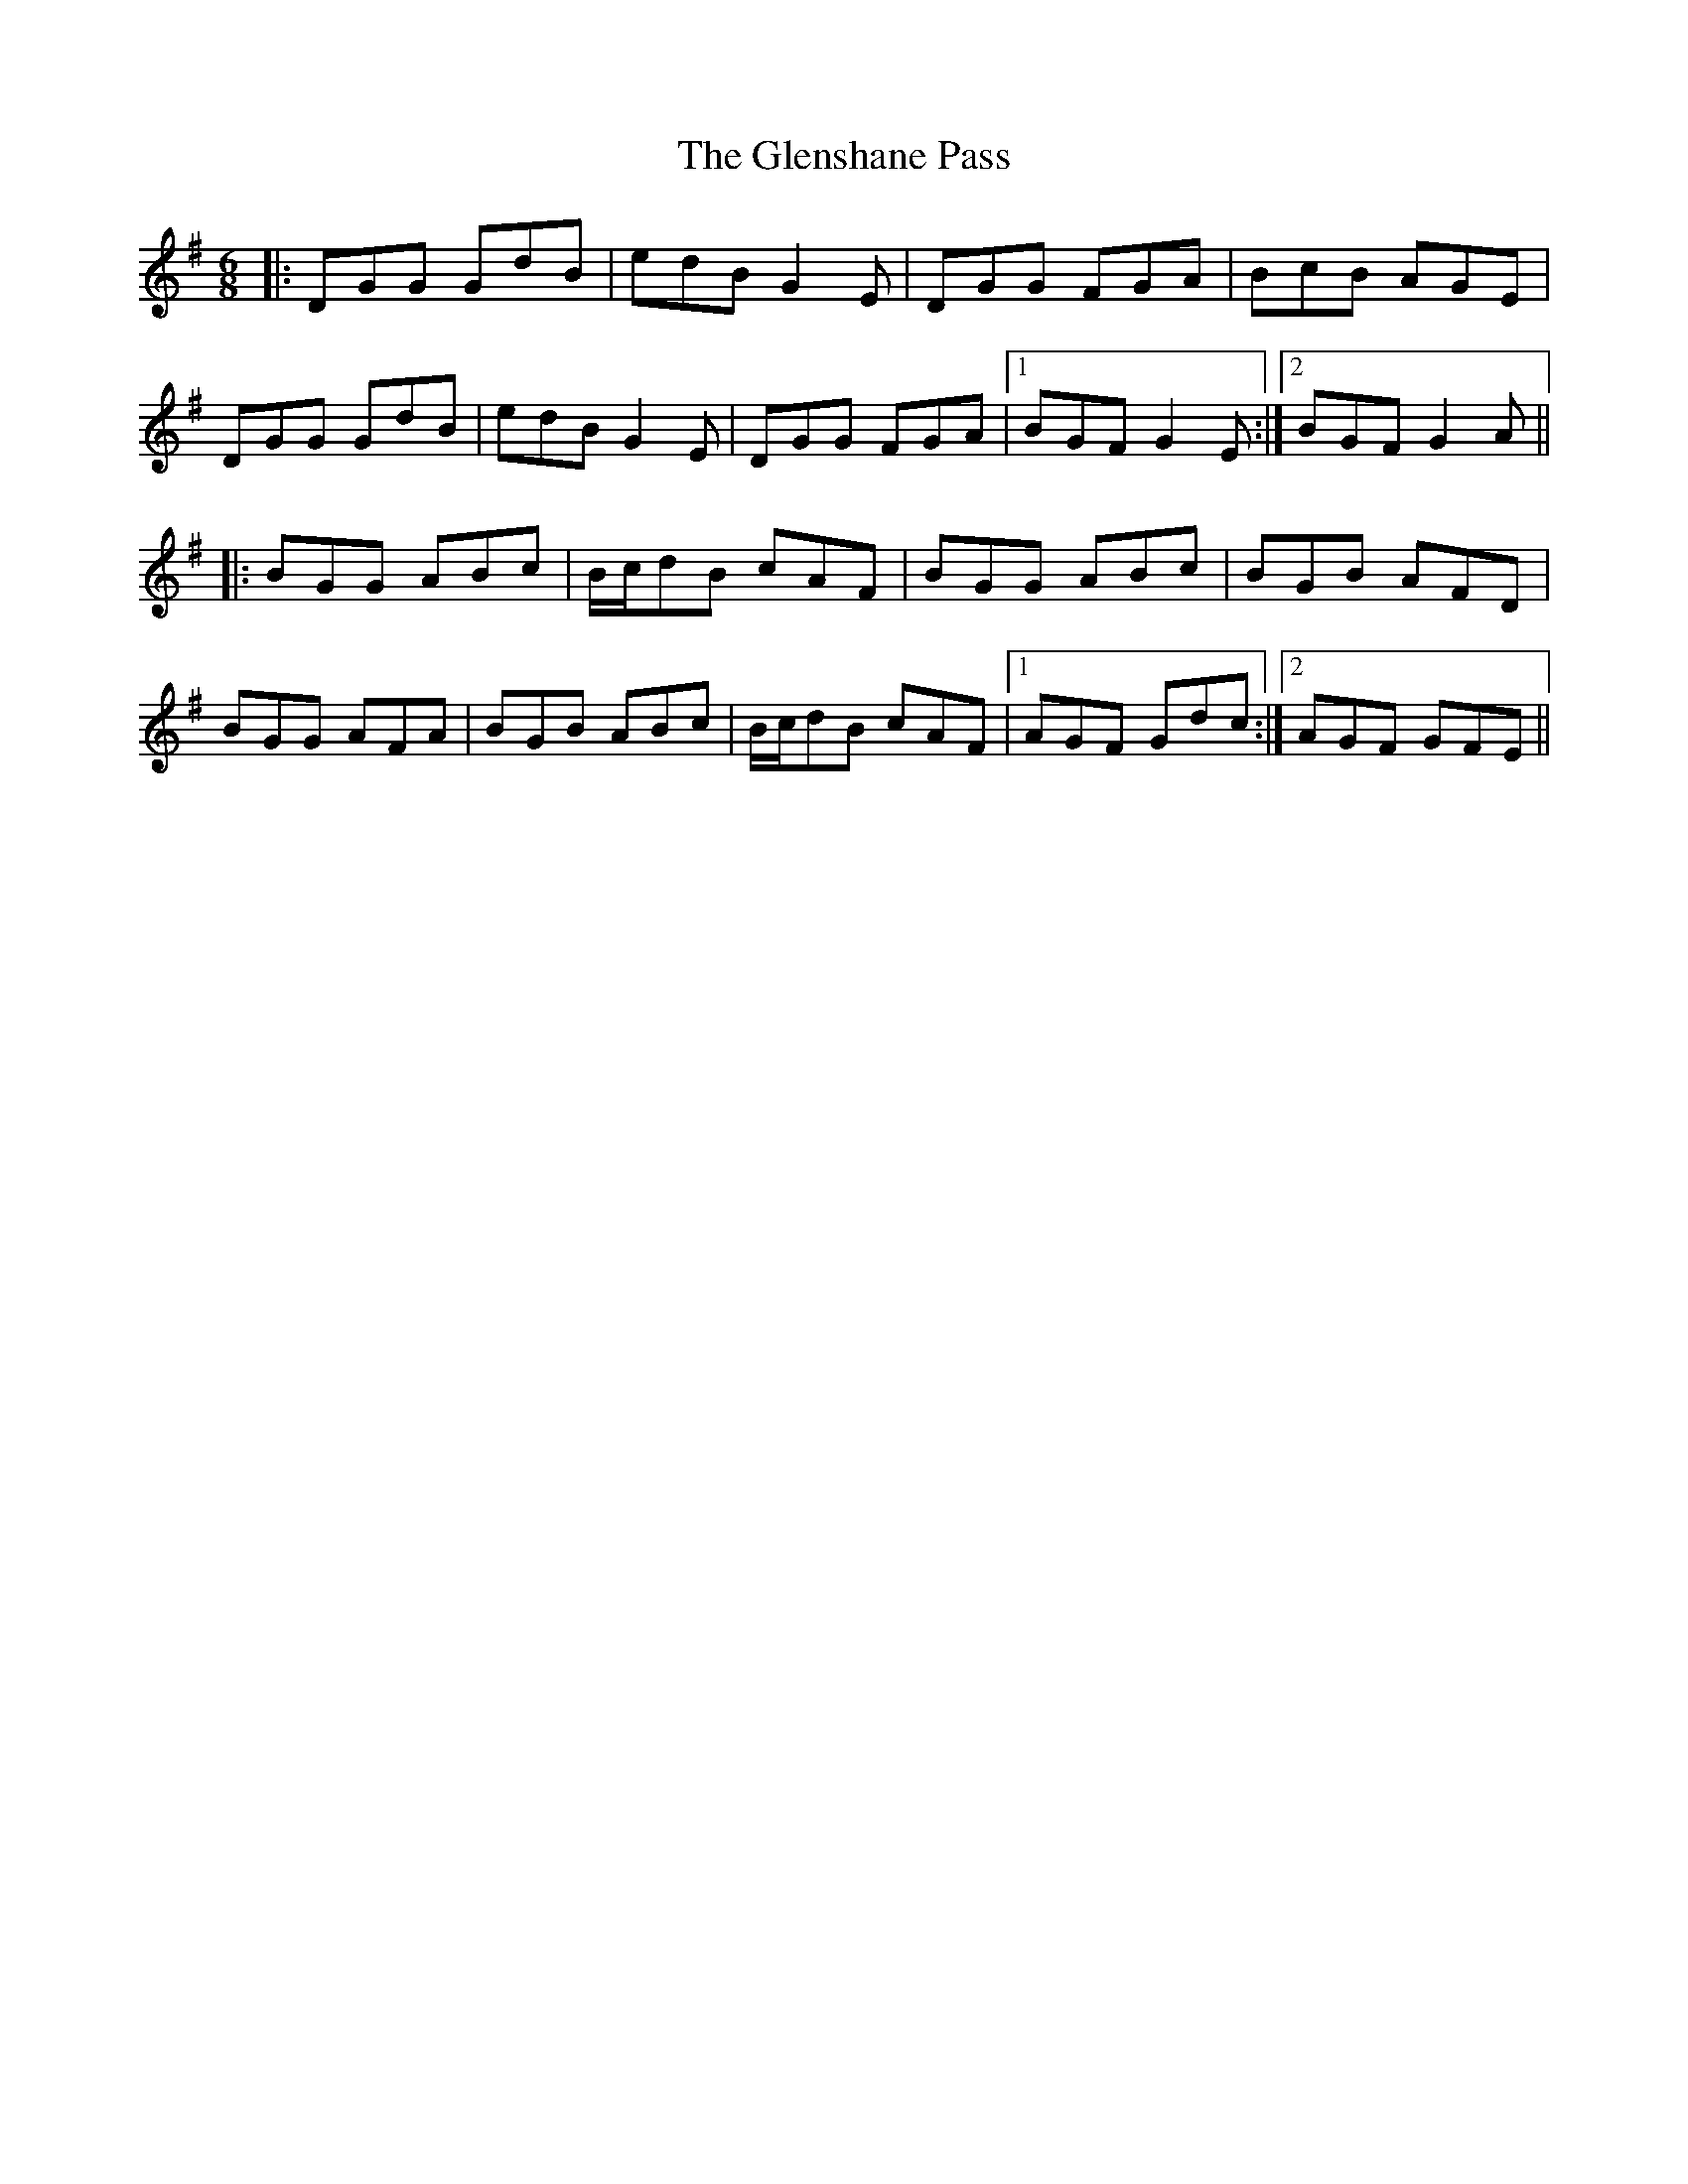 X: 15507
T: Glenshane Pass, The
R: jig
M: 6/8
K: Gmajor
|:DGG GdB|edB G2E|DGG FGA|BcB AGE|
DGG GdB|edB G2E|DGG FGA|1 BGF G2E:|2 BGF G2A||
|:BGG ABc|B/c/dB cAF|BGG ABc|BGB AFD|
BGG AFA|BGB ABc|B/c/dB cAF|1 AGF Gdc:|2 AGF GFE||

